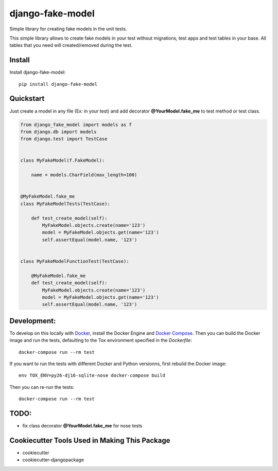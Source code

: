 =============================
django-fake-model
=============================

.. image:: https://badge.fury.io/py/django-fake-model.png
    :target: https://badge.fury.io/py/django-fake-model

.. image:: https://travis-ci.org/erm0l0v/django-fake-model.png?branch=master
    :target: https://travis-ci.org/erm0l0v/django-fake-model

.. image:: https://landscape.io/github/erm0l0v/django-fake-model/master/landscape.svg?style=flat
   :target: https://landscape.io/github/erm0l0v/django-fake-model/master
   :alt: Code Health

.. image:: https://api.codacy.com/project/badge/235f71efbf3144178975bb3eb86964c8
    :target: https://www.codacy.com/app/erm0l0v/django-fake-model

.. image:: https://requires.io/github/erm0l0v/django-fake-model/requirements.svg?branch=master
     :target: https://requires.io/github/erm0l0v/django-fake-model/requirements/?branch=master
     :alt: Requirements Status

.. image:: https://codecov.io/github/erm0l0v/django-fake-model/coverage.svg?branch=master
    :target: https://codecov.io/github/erm0l0v/django-fake-model?branch=master

Simple library for creating fake models in the unit tests.

This simple library allows to create fake models in your test without migrations, test apps and test tables in your base. All tables that you need will created/removed during the test.

Install
-------

Install django-fake-model::

    pip install django-fake-model

Quickstart
----------

Just create a model in any file (Ex: in your test) and add decorator **@YourModel.fake_me** to test method or test class.

.. code:: python

    from django_fake_model import models as f
    from django.db import models
    from django.test import TestCase


    class MyFakeModel(f.FakeModel):

        name = models.CharField(max_length=100)


    @MyFakeModel.fake_me
    class MyFakeModelTests(TestCase):

        def test_create_model(self):
            MyFakeModel.objects.create(name='123')
            model = MyFakeModel.objects.get(name='123')
            self.assertEqual(model.name, '123')


    class MyFakeModelFunctionTest(TestCase):

        @MyFakeModel.fake_me
        def test_create_model(self):
            MyFakeModel.objects.create(name='123')
            model = MyFakeModel.objects.get(name='123')
            self.assertEqual(model.name, '123')

Development:
------------

To develop on this locally with `Docker`_, install the Docker Engine and
`Docker Compose`_. Then you can build the Docker image and run the tests,
defaulting to the Tox environment specified in the `Dockerfile`::

    docker-compose run --rm test

If you want to run the tests with different Docker and Python versionns,
first rebuild the Docker image::

    env TOX_ENV=py26-dj16-sqlite-nose docker-compose build

Then you can re-run the tests::

    docker-compose run --rm test


.. _Docker: https://www.docker.com/
.. _Docker Compose: https://docs.docker.com/compose/


TODO:
-----

* fix class decorator **@YourModel.fake_me** for nose tests

Cookiecutter Tools Used in Making This Package
----------------------------------------------

*  cookiecutter
*  cookiecutter-djangopackage
